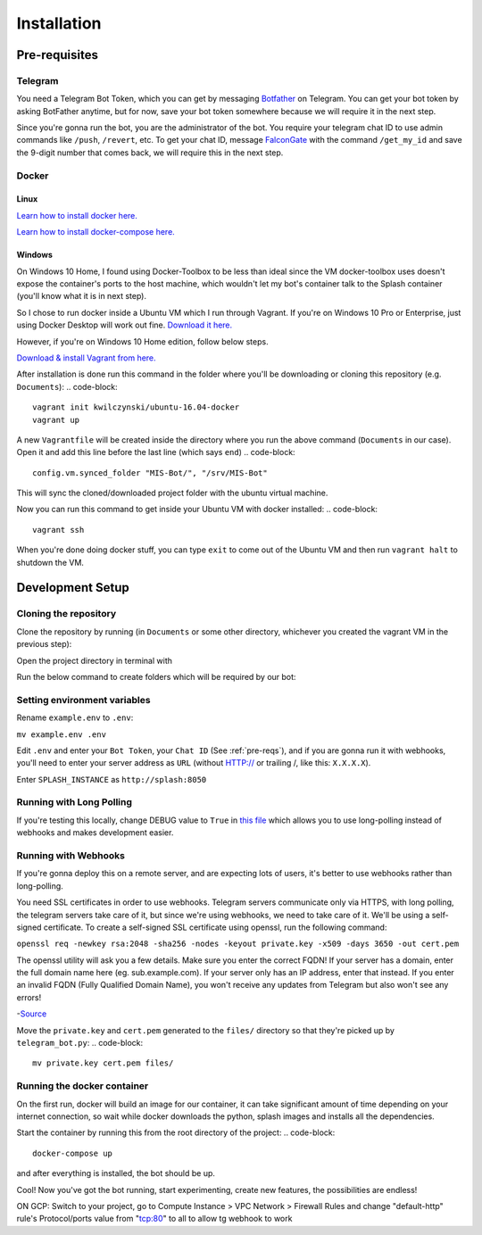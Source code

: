 Installation
============

.. _pre-reqs:

Pre-requisites
--------------

Telegram
^^^^^^^^
You need a Telegram Bot Token, which you can get by messaging `Botfather
<https://t.me/botfather>`_ on Telegram. You can get your bot token by asking BotFather anytime, but for now, save your bot token somewhere because we will require it in the next step.

Since you're gonna run the bot, you are the administrator of the bot.
You require your telegram chat ID to use admin commands like ``/push``, ``/revert``, etc. 
To get your chat ID, message `FalconGate
<https://telegram.me/FalconGate_Bot>`_ with the command ``/get_my_id`` and save the 9-digit number that comes back, 
we will require this in the next step.


Docker
^^^^^^

Linux
~~~~~

`Learn how to install docker here.
<https://docs.docker.com/install/linux/docker-ce/ubuntu/>`_

`Learn how to install docker-compose here.
<https://docs.docker.com/compose/install/>`_

Windows
~~~~~~~

On Windows 10 Home, I found using Docker-Toolbox to be less than ideal since the VM docker-toolbox uses doesn't expose the container's ports to the host machine, which wouldn't let my bot's container talk to the Splash container (you'll know what it is in next step).

So I chose to run docker inside a Ubuntu VM which I run through Vagrant.
If you're on Windows 10 Pro or Enterprise, just using Docker Desktop will work out fine.
`Download it here.
<https://hub.docker.com/editions/community/docker-ce-desktop-windows>`_

However, if you're on Windows 10 Home edition, follow below steps.

`Download & install Vagrant from here.
<https://www.vagrantup.com/downloads.html>`_

After installation is done run this command in the folder where you'll be downloading or cloning this repository (e.g. ``Documents``):
.. code-block::
   vagrant init kwilczynski/ubuntu-16.04-docker
   vagrant up

A new ``Vagrantfile`` will be created inside the directory where you run the above command (``Documents`` in our case). 
Open it and add this line before the last line (which says ``end``)
.. code-block::
   config.vm.synced_folder "MIS-Bot/", "/srv/MIS-Bot"

This will sync the cloned/downloaded project folder with the ubuntu virtual machine.

Now you can run this command to get inside your Ubuntu VM with docker installed:
.. code-block::
   vagrant ssh

When you're done doing docker stuff, you can type ``exit`` to come out of the Ubuntu VM and then run ``vagrant halt`` to shutdown the VM.

Development Setup
-----------------

Cloning the repository
^^^^^^^^^^^^^^^^^^^^^^
Clone the repository by running (in ``Documents`` or some other directory, whichever you created the vagrant VM in the previous step):

.. code-block::
   git clone https://github.com/ArionMiles/MIS-Bot/

Open the project directory in terminal with

.. code-block::
   cd MIS-Bot/

Run the below command to create folders which will be required by our bot:

.. code-block::
   mkdir -p files/captcha/

Setting environment variables
^^^^^^^^^^^^^^^^^^^^^^^^^^^^^

Rename ``example.env`` to ``.env``:

``mv example.env .env``

Edit ``.env`` and enter your ``Bot Token``, your ``Chat ID`` (See :ref:`pre-reqs`), and if you are gonna run it with webhooks,
you'll need to enter your server address as ``URL`` (without HTTP:// or trailing /, like this: ``X.X.X.X``).

Enter ``SPLASH_INSTANCE`` as ``http://splash:8050``

Running with Long Polling
^^^^^^^^^^^^^^^^^^^^^^^^^

If you're testing this locally, change DEBUG value to ``True`` in 
`this file
<https://github.com/ArionMiles/MIS-Bot/blob/master/mis-bot/telegram_bot.py#L147>`_ 
which allows you to use long-polling instead of webhooks and makes development easier.

Running with Webhooks
^^^^^^^^^^^^^^^^^^^^^

If you're gonna deploy this on a remote server, and are expecting lots of users, it's better to use webhooks rather than long-polling.

You need SSL certificates in order to use webhooks. Telegram servers communicate only via HTTPS, with long polling,
the telegram servers take care of it, but since we're using webhooks, we need to take care of it. 
We'll be using a self-signed certificate. To create a self-signed SSL certificate using openssl, run the following command:

``openssl req -newkey rsa:2048 -sha256 -nodes -keyout private.key -x509 -days 3650 -out cert.pem``

The openssl utility will ask you a few details. Make sure you enter the correct FQDN! If your server has a domain,
enter the full domain name here (eg. sub.example.com). If your server only has an IP address, enter that instead.
If you enter an invalid FQDN (Fully Qualified Domain Name), you won't receive any updates from Telegram but also won't see any errors!

-`Source
<https://github.com/python-telegram-bot/python-telegram-bot/wiki/Webhooks#creating-a-self-signed-certificate-using-openssl>`_

Move the ``private.key`` and ``cert.pem`` generated to the ``files/`` directory so that they're picked up by ``telegram_bot.py``:
.. code-block::
   mv private.key cert.pem files/

Running the docker container
^^^^^^^^^^^^^^^^^^^^^^^^^^^^

On the first run, docker will build an image for our container, it can take significant amount of time depending on your 
internet connection, so wait while docker downloads the python, splash images and installs all the dependencies.

Start the container by running this from the root directory of the project:
.. code-block::
   docker-compose up

and after everything is installed, the bot should be up.

Cool! Now you've got the bot running, start experimenting, create new features, the possibilities are endless!

ON GCP: Switch to your project, go to Compute Instance > VPC Network > Firewall Rules
and change "default-http" rule's Protocol/ports value from "tcp:80" to all to allow tg webhook to work 